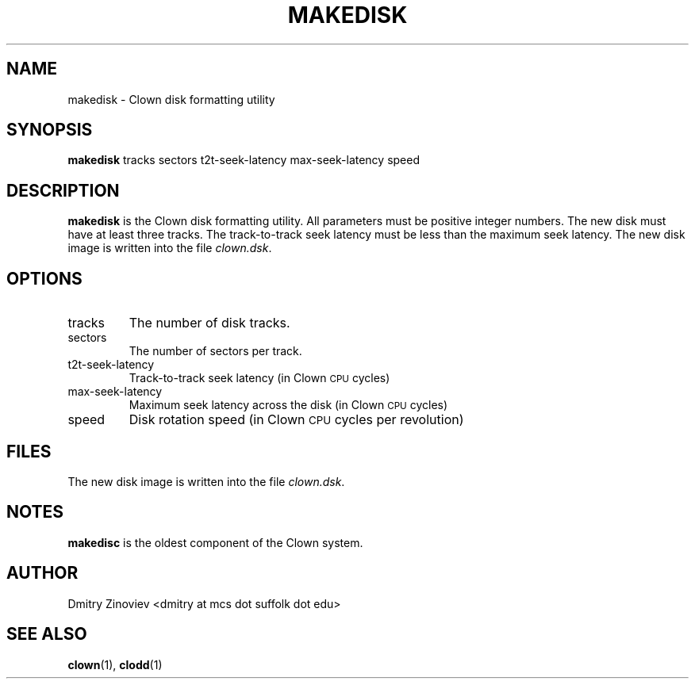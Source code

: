 .TH MAKEDISK 1 "MAY 2008" "version 1.0" "USER COMMANDS"

.SH NAME 

makedisk \- Clown disk formatting utility

.SH SYNOPSIS
.B makedisk 
tracks sectors t2t-seek-latency max-seek-latency speed

.SH DESCRIPTION
.B makedisk
is the Clown disk formatting utility. All parameters must be positive
integer numbers. The new disk must have at least three tracks. The
track-to-track seek latency must be less than the maximum seek
latency. The new disk image is written into the file 
.IR clown.dsk .

.SH OPTIONS
.TP
tracks
The number of disk tracks.
.TP 
sectors
The number of sectors per track.
.TP 
t2t-seek-latency
Track-to-track seek latency (in  Clown
.SM CPU 
cycles)
.TP
max-seek-latency
Maximum seek latency across the disk (in Clown
.SM CPU 
cycles)
.TP
speed
Disk rotation speed (in Clown
.SM CPU 
cycles per revolution)

.SH FILES
The new disk image is written into the file 
.IR clown.dsk .

.SH NOTES
.B makedisc 
is the oldest component of the Clown system.

.SH AUTHOR
Dmitry Zinoviev <dmitry at mcs dot suffolk dot edu>
.SH "SEE ALSO"
.BR clown (1),
.BR clodd (1)
